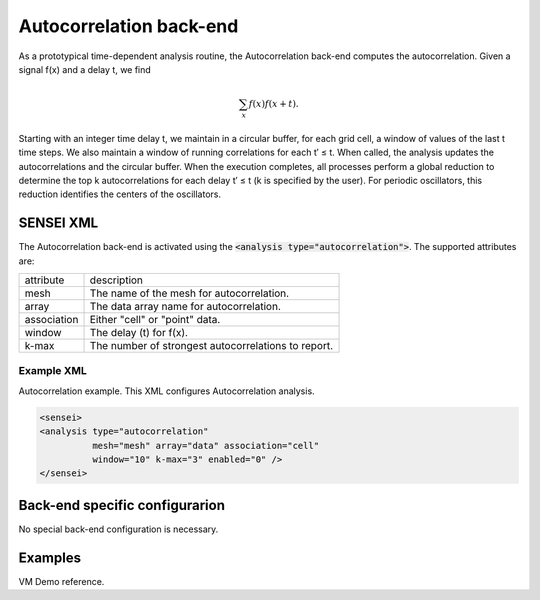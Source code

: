 Autocorrelation back-end
===============
As a prototypical time-dependent analysis routine, the Autocorrelation back-end computes the autocorrelation. Given a signal f(x) and a delay t, we find 

.. math:: 
   \sum_{x}f(x)f(x+t). 

Starting with an integer time delay t, we maintain in a circular buffer, for each grid cell, a window of values of the last t time steps. We also maintain a window of running correlations for each t′ ≤ t. When called, the analysis updates the autocorrelations and the circular buffer. When the execution completes, all processes perform a global reduction to determine the top k autocorrelations for each delay t′ ≤ t (k is specified by the user). For periodic oscillators, this reduction identifies the centers of the oscillators.

SENSEI XML
----------
The Autocorrelation back-end is activated using the :code:`<analysis type="autocorrelation">`. The supported attributes are:

+-------------------+--------------------------------------------------------+
| attribute         | description                                            |
+-------------------+--------------------------------------------------------+
|  mesh             | The name of the mesh for autocorrelation.              |
+-------------------+--------------------------------------------------------+
|  array            | The data array name for autocorrelation.               |
+-------------------+--------------------------------------------------------+
|  association      | Either "cell" or "point" data.                         |
+-------------------+--------------------------------------------------------+
|  window           | The delay (t) for f(x).                                |
+-------------------+--------------------------------------------------------+
|  k-max            | The number of strongest autocorrelations to report.    |
+-------------------+--------------------------------------------------------+

Example XML
"""""""""""

Autocorrelation example. This XML configures Autocorrelation analysis.

.. code-block:: XML

  <sensei>
  <analysis type="autocorrelation" 
            mesh="mesh" array="data" association="cell" 
            window="10" k-max="3" enabled="0" />
  </sensei>

Back-end specific configurarion
-------------------------------
No special back-end configuration is necessary. 

Examples
--------
VM Demo reference.


